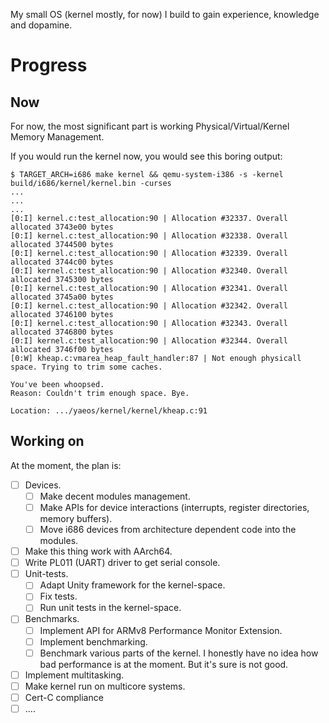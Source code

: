 My small OS (kernel mostly, for now) I build to gain experience, knowledge and dopamine.

* Progress

** Now

For now, the most significant part is working Physical/Virtual/Kernel Memory Management.


If you would run the kernel now, you would see this boring output:

#+begin_src
$ TARGET_ARCH=i686 make kernel && qemu-system-i386 -s -kernel build/i686/kernel/kernel.bin -curses
...
...
...
[0:I] kernel.c:test_allocation:90 | Allocation #32337. Overall allocated 3743e00 bytes
[0:I] kernel.c:test_allocation:90 | Allocation #32338. Overall allocated 3744500 bytes
[0:I] kernel.c:test_allocation:90 | Allocation #32339. Overall allocated 3744c00 bytes
[0:I] kernel.c:test_allocation:90 | Allocation #32340. Overall allocated 3745300 bytes
[0:I] kernel.c:test_allocation:90 | Allocation #32341. Overall allocated 3745a00 bytes
[0:I] kernel.c:test_allocation:90 | Allocation #32342. Overall allocated 3746100 bytes
[0:I] kernel.c:test_allocation:90 | Allocation #32343. Overall allocated 3746800 bytes
[0:I] kernel.c:test_allocation:90 | Allocation #32344. Overall allocated 3746f00 bytes
[0:W] kheap.c:vmarea_heap_fault_handler:87 | Not enough physicall space. Trying to trim some caches.

You've been whoopsed.
Reason: Couldn't trim enough space. Bye.

Location: .../yaeos/kernel/kernel/kheap.c:91
#+end_src

** Working on

At the moment, the plan is:

- [ ] Devices.
  + [ ] Make decent modules management.
  + [ ] Make APIs for device interactions (interrupts, register directories, memory buffers).
  + [ ] Move i686 devices from architecture dependent code into the modules.
- [ ] Make this thing work with AArch64.
- [ ] Write PL011 (UART) driver to get serial console.
- [ ] Unit-tests.
  + [ ] Adapt Unity framework for the kernel-space.
  + [ ] Fix tests.
  + [ ] Run unit tests in the kernel-space.
- [ ] Benchmarks.
  + [ ] Implement API for ARMv8 Performance Monitor Extension.
  + [ ] Implement benchmarking.
  + [ ] Benchmark various parts of the kernel.
    I honestly have no idea how bad performance is at the moment. But it's sure is not good.
- [ ] Implement multitasking.
- [ ] Make kernel run on multicore systems.
- [ ] Cert-C compliance
- [ ] ....
